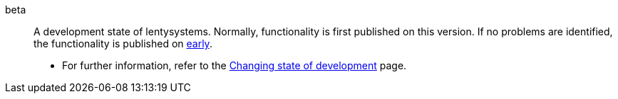 [#beta]
beta:: A development state of lentysystems. Normally, functionality is first published on this version. If no problems are identified, the functionality is published on <<#early, early>>. +
* For further information, refer to the xref:business-decisions:version-cycle.adoc#[Changing state of development] page.